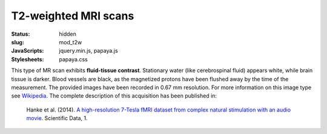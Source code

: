 T2-weighted MRI scans
*********************

:status: hidden
:slug: mod_t2w
:JavaScripts: jquery.min.js, papaya.js
:Stylesheets: papaya.css

This type of MR scan exhibits **fluid-tissue contrast**.
Stationary water (like cerebrospinal fluid) appears
white, while brain tissue is darker. Blood vessels are black, as the magnetized
protons have been flushed away by the time of the measurement.
The provided images have been recorded in 0.67 mm resolution.
For more information on this image type see `Wikipedia
<http://en.wikipedia.org/wiki/Spin-spin_relaxation_time>`_.
The complete description of this acquisition
has been published in:

  Hanke et al. (2014). `A high-resolution 7-Tesla fMRI dataset from complex
  natural stimulation with an audio movie
  <http://www.nature.com/articles/sdata20143>`_. Scientific Data, 1.


.. raw:: html

  <script type="text/javascript">
      var params = [];
      params["worldSpace"] = false;
      params["images"] = ["/data/t2w.nii.gz"];
      params["expandable"] = true;
      params["kioskMode"] = true;
      params["t2w.nii.gz"] = {"min": 0, "max": 150};
  </script>

  <div class="row">
    <div class="col-md-12">
      <div class="papaya-preview" data-params="params">
        <img class="img-responsive"
             src="/pics/mod_t2w_viewer_preview.jpg"
             title="Click to load interactive viewer"
             alt="T2-weighted example image"
             onclick="$(this.parentNode).addClass('papaya'); papaya.Container.startPapaya(); this.parentNode.removeChild(this);" />
      </div>
    </div><!-- /.col-md-12 -->
  </div><!-- /.row -->
